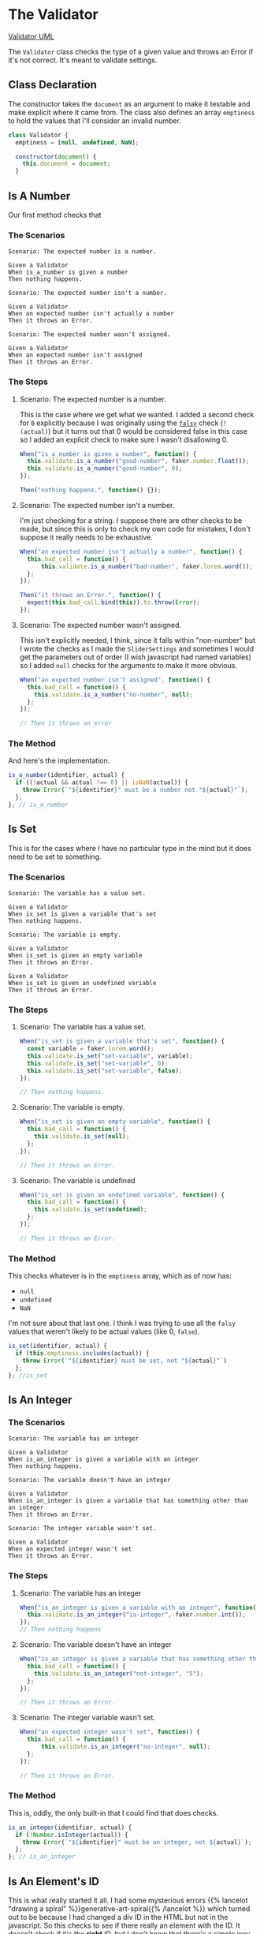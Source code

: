 #+BEGIN_COMMENT
.. title: Slider Settings and Validator
.. slug: slider-settings-and-validator
.. date: 2023-10-02 12:48:10 UTC-07:00
.. tags: javascript, p5
.. category: Javascript
.. link: 
.. description: A Slider Settings Class and Valdator
.. type: text
.. status: 
.. updated: 

#+END_COMMENT
#+begin_src js :tangle ../javascript/slider.js :exports none
<<slider-settings-class>>

export { SliderSettings }
#+end_src

* The Validator

#+begin_src plantuml :file ../files/posts/slider-settings-and-validator/validator.png :exports none
!theme mars
class Validator {
Array emptiness
Object document

constructor(document)
is_a_number(identifier, acutal)
is_set(identifier, actual)
is_an_integer(identifier, actual)
is_an_element_id(identifier, actual_id)
}

Validator o- document
#+end_src

#+RESULTS:
[[file:../files/posts/slider-settings-and-validator/validator.png]]

[[img-url: validator.png][Validator UML]]

#+begin_src gherkin :tangle ../tests/cucumber-tests/test-slider-settings-and-validator/features/validator.feature :exports none
Feature: Validator

<<is-a-number-scenarios>>

<<is-set-scenarios>>

<<is-integer-scenarios>>

<<is-id-scenarios>>
#+end_src

#+begin_src js :tangle ../tests/cucumber-tests/test-slider-settings-and-validator/steps/validator_steps.js :exports none
import { expect } from "chai";
import { faker } from "@faker-js/faker";
import { Given, When, Then } from "@cucumber/cucumber";
import { JSDOM } from "jsdom";

// Software Under Test

import { Validator } from "../../../../javascript/validator.js"

// a fake document
const VALID_ID = "validator-id";

const document = new JSDOM(`
<html>
<head></head>
<body>
 <div id=${VALID_ID}></div>
</body>
</html>
`).window.document;


Given("a Validator", function() {
  this.validate = new Validator(document);
});

<<is-a-number-case-1>>

<<is-a-number-case-2>>

<<is-a-number-case-3>>

<<is-set-case-1>>

<<is-set-case-2>>

<<is-set-case-3>>

<<is-an-integer-case-1>>

<<is-an-integer-case-2>>

<<is-an-integer-case-3>>

<<is-element-case-1>>

<<is-element-case-2>>
#+end_src

#+begin_src js :tangle ../javascript/validator.js :exports none
<<validator-declaration>>

  <<validate-is-number>>

  <<validate-is-set>>

  <<validate-is-integer>>

  <<validate-is-id>>

  <<validate-throw-error>>
 }; // Validator

export { Validator }
#+end_src

The ~Validator~ class checks the type of a given value and throws an Error if it's not correct. It's meant to validate settings.

** Class Declaration

The constructor takes the ~document~ as an argument to make it testable and make explicit where it came from. The class also defines an array ~emptiness~ to hold the values that I'll consider an invalid number.

#+begin_src js :noweb-ref validator-declaration
class Validator {
  emptiness = [null, undefined, NaN];

  constructor(document) {
    this.document = document;
  }
#+end_src

** Is A Number

Our first method checks that 
*** The Scenarios

#+begin_src gherkin :noweb-ref is-a-number-scenarios
Scenario: The expected number is a number.

Given a Validator
When is_a_number is given a number
Then nothing happens.

Scenario: The expected number isn't a number.

Given a Validator
When an expected number isn't actually a number
Then it throws an Error.

Scenario: The expected number wasn't assigned.

Given a Validator
When an expected number isn't assigned
Then it throws an Error.
#+end_src

*** The Steps
**** Scenario: The expected number is a number.

This is the case where we get what we wanted. I added a second check for ~0~ explicitly because I was originally using the [[https://developer.mozilla.org/en-US/docs/Glossary/Falsy][~falsy~]] check (~!(actual)~) but it turns out that 0 would be considered false in this case so I added an explicit check to make sure I wasn't disallowing 0.

#+begin_src js :noweb-ref is-a-number-case-1
When("is_a_number is given a number", function() {
  this.validate.is_a_number("good-number", faker.number.float());
  this.validate.is_a_number("good-number", 0);
});

Then("nothing happens.", function() {});
#+end_src

**** Scenario: The expected number isn't a number.

I'm just checking for a string. I suppose there are other checks to be made, but since this is only to check my own code for mistakes, I don't suppose it really needs to be exhaustive.

#+begin_src js :noweb-ref is-a-number-case-2
When("an expected number isn't actually a number", function() {
  this.bad_call = function() {
      this.validate.is_a_number("bad-number", faker.lorem.word());
  };
});

Then("it throws an Error.", function() {
  expect(this.bad_call.bind(this)).to.throw(Error);
});
#+end_src

**** Scenario: The expected number wasn't assigned.

This isn't explicitly needed, I think, since it falls within "non-number" but I wrote the checks as I made the ~SliderSettings~ and sometimes I would get the parameters out of order (I wish javascript had named variables) so I added ~null~ checks for the arguments to make it more obvious.

#+begin_src js :noweb-ref is-a-number-case-3
When("an expected number isn't assigned", function() {
  this.bad_call = function() {
    this.validate.is_a_number("no-number", null);
  };
});

// Then it throws an error
#+end_src

*** The Method

And here's the implementation.

#+begin_src js :noweb-ref validate-is-number
is_a_number(identifier, actual) {
  if ((!actual && actual !== 0) || isNaN(actual)) {
    throw Error(`"${identifier}" must be a number not "${actual}"`);
  };
}; // is_a_number
#+end_src

** Is Set

This is for the cases where I have no particular type in the mind but it does need to be set to something.

*** The Scenarios
#+begin_src gherkin :noweb-ref is-set-scenarios
Scenario: The variable has a value set.

Given a Validator
When is_set is given a variable that's set
Then nothing happens.

Scenario: The variable is empty.

Given a Validator
When is_set is given an empty variable
Then it throws an Error.

Given a Validator
When is_set is given an undefined variable
Then it throws an Error.
#+end_src

*** The Steps

**** Scenario: The variable has a value set.

#+begin_src js :noweb-ref is-set-case-1
When("is_set is given a variable that's set", function() {
  const variable = faker.lorem.word();
  this.validate.is_set("set-variable", variable);
  this.validate.is_set("set-variable", 0);
  this.validate.is_set("set-variable", false);
});

// Then nothing happens.
#+end_src

**** Scenario: The variable is empty.

#+begin_src js :noweb-ref is-set-case-2
When("is_set is given an empty variable", function() {
  this.bad_call = function() {
    this.validate.is_set(null);
  };
});

// Then it throws an Error.
#+end_src

**** Scenario: The variable is undefined

#+begin_src js :noweb-ref is-set-case-3
When("is_set is given an undefined variable", function() {
  this.bad_call = function() {
    this.validate.is_set(undefined);
  };
});

// Then it throws an Error.
#+end_src

*** The Method
This checks whatever is in the ~emptiness~ array, which as of now has:

- ~null~
- ~undefined~
- ~NaN~

I'm not sure about that last one. I think I was trying to use all the ~falsy~ values that weren't likely to be actual values (like 0, ~false~).

#+begin_src js :noweb-ref validate-is-set
is_set(identifier, actual) {
  if (this.emptiness.includes(actual)) {
    throw Error(`"${identifier} must be set, not "${actual}"`)
  };
}; //is_set
#+end_src

** Is An Integer

*** The Scenarios

#+begin_src gherkin :noweb-ref is-integer-scenarios
Scenario: The variable has an integer

Given a Validator
When is_an_integer is given a variable with an integer
Then nothing happens.

Scenario: The variable doesn't have an integer

Given a Validator
When is_an_integer is given a variable that has something other than an integer
Then it throws an Error.

Scenario: The integer variable wasn't set.

Given a Validator
When an expected integer wasn't set
Then it throws an Error.
#+end_src

*** The Steps

**** Scenario: The variable has an integer

#+begin_src js :noweb-ref is-an-integer-case-1
When("is_an_integer is given a variable with an integer", function() {
  this.validate.is_an_integer("is-integer", faker.number.int());
});
// Then nothing happens
#+end_src

**** Scenario: The variable doesn't have an integer

#+begin_src js :noweb-ref is-an-integer-case-2
When("is_an_integer is given a variable that has something other than an integer", function() {
  this.bad_call = function() {
    this.validate.is_an_integer("not-integer", "5");
  };
});

// Then it throws an Error.
#+end_src

**** Scenario: The integer variable wasn't set.

#+begin_src js :noweb-ref is-an-integer-case-3
When("an expected integer wasn't set", function() {
  this.bad_call = function() {
      this.validate.is_an_integer("no-integer", null);
  };
});

// Then it throws an Error.
#+end_src

*** The Method

This is, oddly, the only built-in that I could find that does checks.

#+begin_src js :noweb-ref validate-is-integer
is_an_integer(identifier, actual) {
  if (!Number.isInteger(actual)) {
    throw Error(`"${identifier}" must be an integer, not ${actual}`);
  };
}; // is_an_integer
#+end_src

** Is An Element's ID

This is what really started it all. I had some mysterious errors {{% lancelot "drawing a spiral" %}}generative-art-spiral{{% /lancelot %}} which turned out to be because I had changed a div ID in the HTML but not in the javascript. So this checks to see if there really an element with the ID. It doesn't check if it's the *right* ID, but I don't know that there's a simple way to do that anyway.

*** The Scenarios

#+begin_src gherkin :noweb-ref is-id-scenarios
Scenario: A valid ID is given.

Given a Validator
When is_an_element_id is given a valid element ID
Then nothing happens.

Scenario: An invalid ID is given.

Given a Validator
When is_an_element is given an invalid element ID
Then it throws an Error.
#+end_src

*** The Steps

**** Scenario: A valid ID is given.

#+begin_src js :noweb-ref is-element-case-1
When("is_an_element_id is given a valid element ID", function() {
  this.validate.is_an_element_id("good-id", VALID_ID);
});

// Then nothing happens.
#+end_src

**** Scenario: An invalid ID is given.

#+begin_src js :noweb-ref is-element-case-2
When("is_an_element is given an invalid element ID", function() {
  this.bad_call = function() {
    this.validate.is_an_element_id("bad-id", VALID_ID + "invalid");
  };
});

// Then it throws an Error.
#+end_src

*** The Method
This relies on the built-in ~document.getElementById~ method. I don't know how much overhead it adds, but it's only meant to be called once to validate the settings so it shouldn't matter.

#+begin_src js :noweb-ref validate-is-id
is_an_element_id(identifier, actual) {
  if (this.document.getElementById(actual) === null) {
    throw Error(`"${identifier}" isn't a valid ID - "${actual_id}"`);
  };
}; // is_an_id
#+end_src

* The Sliders Settings

#+begin_src plantuml :file ../files/posts/slider-settings-and-validator/slider_settings.png :exports none
!theme mars
class SliderSettings {
Number min
Number max
Number default_value
Number step_size
String label
Integer precision
String slider_div
String caption_div
Validator validator
Object document

check_rep()
}

SliderSettings o- Validator
SliderSettings o- document
#+end_src

#+RESULTS:
[[file:../files/posts/slider-settings-and-validator/slider_settings.png]]

[[img-url:slider_settings.png]]


** The Scenario

#+begin_src gherkin :tangle ../tests/cucumber-tests/test-slider-settings-and-validator/features/slider_settings.feature
Feature: Slider Settings

Scenario: check_rep is called.

Given a Slider Settings
When check_rep is called
Then it checked the min
And it checked the max
And it checked the default_value
And it checked the step_size
And it checked the label
And it checked the precision
And it checked the slider_div
And it checked the caption_div.
#+end_src

** The Steps

#+begin_src js :tangle ../tests/cucumber-tests/test-slider-settings-and-validator/steps/slider_settings_steps.js
import { expect } from "chai";
import { faker } from "@faker-js/faker";
import { Given, When, Then } from "@cucumber/cucumber";
import { fake, replace } from "sinon";
import { SliderSettings } from "../../../../javascript/slider.js";
import { Validator } from "../../../../javascript/validator.js";

const IS = {
  NUMBER: { min: 0,
            max: 1,
            default_value : 2,
            step_size: 3,               
          },
  SET: {
    label: 0
  },
  INTEGER: {
    precision: 0
  },
  ELEMENT: {
    slider_div: 0,
    caption_div: 1
  }
}

const METHODS = ["is_a_number", "is_set", "is_an_integer", "is_an_element_id"];

Given("a Slider Settings", function() {
  this.document = fake();
  this.validator = new Validator(this.document);

  for (const method of METHODS) {
    replace(this.validator, method,
          fake.returns(null));    
  }
 
 
  this.min = faker.number.float();
  this.max = faker.number.float();
  this.default_value = faker.number.float();
  this.step_size = faker.number.float();
  this.label = faker.lorem.words();
  this.precision = faker.number.int();
  this.slider_div = faker.lorem.word();
  this.caption_div = faker.lorem.word();  
  
  this.settings = new SliderSettings(this.min, this.max, this.default_value,
                                     this.step_size,
                                     this.label, this.precision,
                                     this.slider_div, this.caption_div,
                                     this.validator, this.document);
});

When("check_rep is called", function() {
  this.settings.check_rep();
});

Then("it checked the min", function() {
  expect(this.validator.is_a_number.getCall(IS.NUMBER.min).calledWith(
    "min", this.min
  )).to.be.true;
  
});

Then("it checked the max", function() {
  expect(this.validator.is_a_number.getCall(IS.NUMBER.max).calledWith(
    "max", this.max
  )).to.be.true;
});

Then("it checked the default_value", function() {
  expect(this.validator.is_a_number.getCall(IS.NUMBER.default_value).calledWith(
                                             "default_value", this.default_value
                                           )).to.be.true;
});

Then("it checked the step_size", function() {
  expect(this.validator.is_a_number.getCall(IS.NUMBER.step_size).calledWith(
    "step_size", this.step_size
  )).to.be.true;
});

Then("it checked the label", function() {
  expect(this.validator.is_set.getCall(IS.SET.label).calledWith(
    "label", this.label
  )).to.be.true;
});

Then("it checked the precision", function() {
  expect(this.validator.is_an_integer.getCall(IS.INTEGER.precision).calledWith(
    "precision", this.precision
  )).to.be.true;
});

Then("it checked the slider_div", function() {
  expect(this.validator.is_an_element_id.getCall(IS.ELEMENT.slider_div).calledWith(
    "slider_div", this.slider_div
  )).to.be.true;
});

Then("it checked the caption_div.", function() {
  expect(this.validator.is_an_element_id.getCall(IS.ELEMENT.caption_div).calledWith(
    "caption_div", this.caption_div
  )).to.be.true;
});
#+end_src

** The Slider Settings

#+RESULTS:
[[img-url:slider_settings.png]]

The ~SliderSettings~ holds the settings to build ~Slidini~, the Slider and Caption holder. It's really what you could do with an object (which is what it was) but I decided to add a validator to make sure that I was getting all the parameters right.

#+begin_src js :noweb-ref slider-settings-class
class SliderSettings {
  constructor(min, max, default_value, step_size,
              label, precision,
              slider_div, caption_div,
              validator, document) {
    this.min = min;
    this.max = max;
    this.default_value = default_value;
    this.step_size = step_size;
    this.label = label;
    this.precision = precision;
    this.slider_div = slider_div;
    this.caption_div = caption_div;
    this.confirm = validator;
    this.document = document;
  }; // constructor

  check_rep(){
    this.confirm.is_a_number("min", this.min);
    this.confirm.is_a_number("max", this.max);
    this.confirm.is_a_number("default_value", this.default_value);
    this.confirm.is_a_number("step_size", this.step_size);
    this.confirm.is_set("label", this.label);
    this.confirm.is_an_integer("precision", this.precision);
    this.confirm.is_an_element_id("slider_div", this.slider_div);
    this.confirm.is_an_element_id("caption_div", this.caption_div);
  }; // check_rep
}; // SliderSettings
#+end_src

* Slidini
#+begin_src js :tangle ../javascript/slidini.js :exports none
<<slidini>>

  <<slidini-constructor>>

  <<slidini-get-slider>>

  <<slidini-get-caption>>

  <<slidini-update-caption>>

export { Slidini }
#+end_src

** The Class Declaration
#+begin_src js :noweb-ref slidini
class Slidini {
  _slider = null;
  _caption = null;
#+end_src

** The Constructor

#+begin_src js :noweb-ref slidini-constructor
constructor(settings, p5) {
  this.settings = settings;
  this.p5 = p5;
} // constructor
#+end_src

** The Slider

#+begin_src js :noweb-ref slidini-get-slider
get slider() {
  if (this._slider === null) {
    // create the slider
    this._slider = this.p5.createSlider(
      this.settings.min,
      this.settings.max,
      this.settings.default_value,
      this.settings.step_size,
    );

    // attach it to the div tag
    this._slider.parent(this.settings.slider_div);

    // set the callback to change label on update
    this._slider.input(() => this.update_caption());

    // add the label to the slider
    this.update_caption();
  }
  return this._slider;
}
#+end_src

** The Caption

#+begin_src js :noweb-ref slidini-get-caption
get caption() {
  if (this._caption === null) {
    this._caption = this.p5.select(this.settings.caption_div);
  }
  return this._caption;
}
#+end_src

** The Caption Updater

#+begin_src js :noweb-ref slidini-update-caption
update_caption() {
  this.caption.html(
    `${this.settings.label}: ` +
      `${this.slider.value().toFixed(this.settings.precision)}`);
} // update_caption
#+end_src
